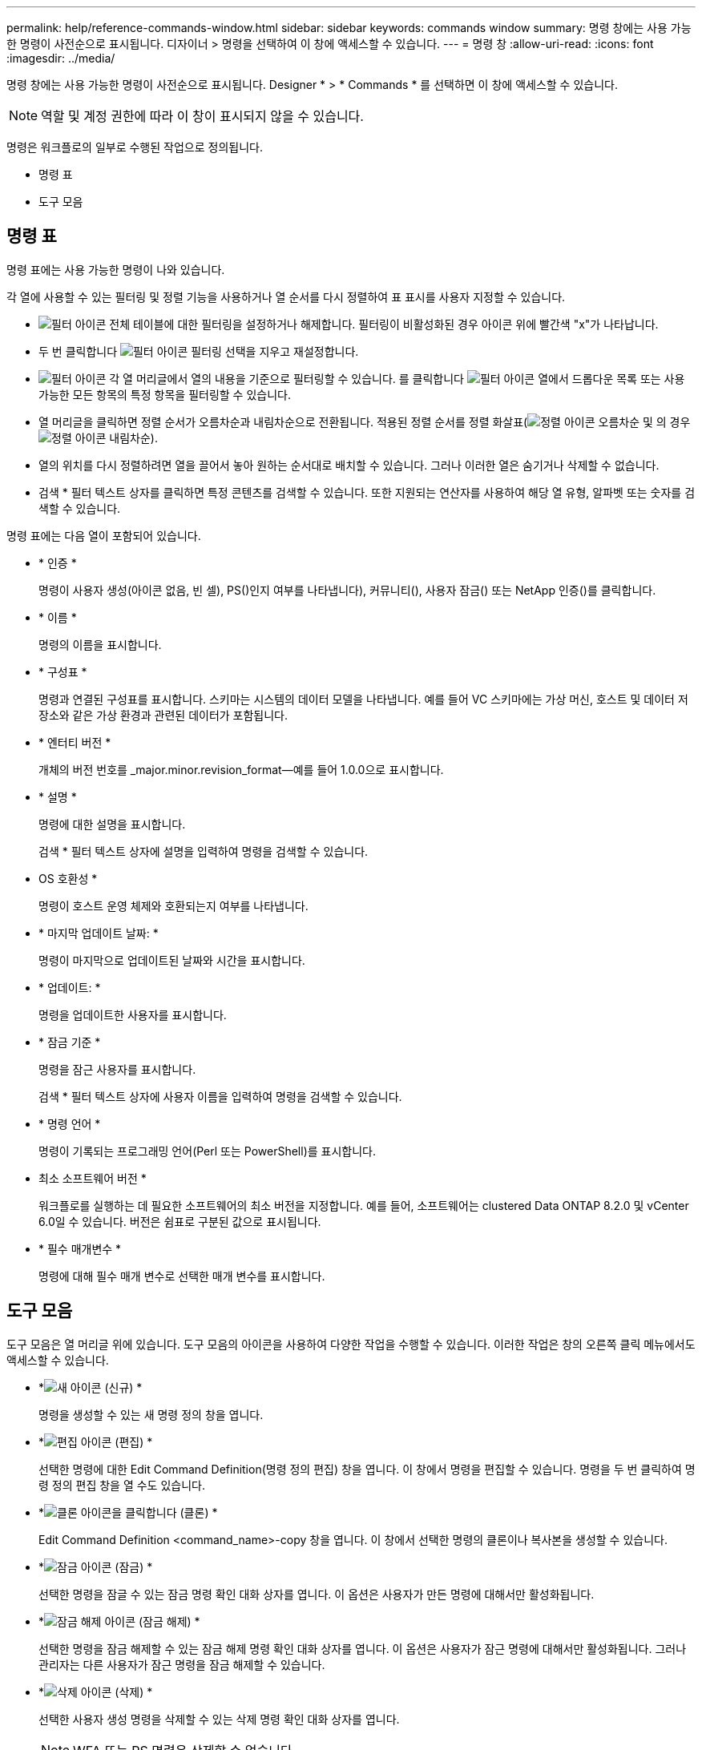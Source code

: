 ---
permalink: help/reference-commands-window.html 
sidebar: sidebar 
keywords: commands window 
summary: 명령 창에는 사용 가능한 명령이 사전순으로 표시됩니다. 디자이너 > 명령을 선택하여 이 창에 액세스할 수 있습니다. 
---
= 명령 창
:allow-uri-read: 
:icons: font
:imagesdir: ../media/


[role="lead"]
명령 창에는 사용 가능한 명령이 사전순으로 표시됩니다. Designer * > * Commands * 를 선택하면 이 창에 액세스할 수 있습니다.


NOTE: 역할 및 계정 권한에 따라 이 창이 표시되지 않을 수 있습니다.

명령은 워크플로의 일부로 수행된 작업으로 정의됩니다.

* 명령 표
* 도구 모음




== 명령 표

명령 표에는 사용 가능한 명령이 나와 있습니다.

각 열에 사용할 수 있는 필터링 및 정렬 기능을 사용하거나 열 순서를 다시 정렬하여 표 표시를 사용자 지정할 수 있습니다.

* image:../media/filter_icon_wfa.gif["필터 아이콘"] 전체 테이블에 대한 필터링을 설정하거나 해제합니다. 필터링이 비활성화된 경우 아이콘 위에 빨간색 "x"가 나타납니다.
* 두 번 클릭합니다 image:../media/filter_icon_wfa.gif["필터 아이콘"] 필터링 선택을 지우고 재설정합니다.
* image:../media/wfa_filter_icon.gif["필터 아이콘"] 각 열 머리글에서 열의 내용을 기준으로 필터링할 수 있습니다. 를 클릭합니다 image:../media/wfa_filter_icon.gif["필터 아이콘"] 열에서 드롭다운 목록 또는 사용 가능한 모든 항목의 특정 항목을 필터링할 수 있습니다.
* 열 머리글을 클릭하면 정렬 순서가 오름차순과 내림차순으로 전환됩니다. 적용된 정렬 순서를 정렬 화살표(image:../media/wfa_sortarrow_up_icon.gif["정렬 아이콘"] 오름차순 및 의 경우 image:../media/wfa_sortarrow_down_icon.gif["정렬 아이콘"] 내림차순).
* 열의 위치를 다시 정렬하려면 열을 끌어서 놓아 원하는 순서대로 배치할 수 있습니다. 그러나 이러한 열은 숨기거나 삭제할 수 없습니다.
* 검색 * 필터 텍스트 상자를 클릭하면 특정 콘텐츠를 검색할 수 있습니다. 또한 지원되는 연산자를 사용하여 해당 열 유형, 알파벳 또는 숫자를 검색할 수 있습니다.


명령 표에는 다음 열이 포함되어 있습니다.

* * 인증 *
+
명령이 사용자 생성(아이콘 없음, 빈 셀), PS()인지 여부를 나타냅니다image:../media/ps_certified_icon_wfa.gif[""]), 커뮤니티(image:../media/community_certification.gif[""]), 사용자 잠금(image:../media/lock_icon_wfa.gif[""]) 또는 NetApp 인증(image:../media/netapp_certified.gif[""])를 클릭합니다.

* * 이름 *
+
명령의 이름을 표시합니다.

* * 구성표 *
+
명령과 연결된 구성표를 표시합니다. 스키마는 시스템의 데이터 모델을 나타냅니다. 예를 들어 VC 스키마에는 가상 머신, 호스트 및 데이터 저장소와 같은 가상 환경과 관련된 데이터가 포함됩니다.

* * 엔터티 버전 *
+
개체의 버전 번호를 _major.minor.revision_format--예를 들어 1.0.0으로 표시합니다.

* * 설명 *
+
명령에 대한 설명을 표시합니다.

+
검색 * 필터 텍스트 상자에 설명을 입력하여 명령을 검색할 수 있습니다.

* OS 호환성 *
+
명령이 호스트 운영 체제와 호환되는지 여부를 나타냅니다.

* * 마지막 업데이트 날짜: *
+
명령이 마지막으로 업데이트된 날짜와 시간을 표시합니다.

* * 업데이트: *
+
명령을 업데이트한 사용자를 표시합니다.

* * 잠금 기준 *
+
명령을 잠근 사용자를 표시합니다.

+
검색 * 필터 텍스트 상자에 사용자 이름을 입력하여 명령을 검색할 수 있습니다.

* * 명령 언어 *
+
명령이 기록되는 프로그래밍 언어(Perl 또는 PowerShell)를 표시합니다.

* 최소 소프트웨어 버전 *
+
워크플로를 실행하는 데 필요한 소프트웨어의 최소 버전을 지정합니다. 예를 들어, 소프트웨어는 clustered Data ONTAP 8.2.0 및 vCenter 6.0일 수 있습니다. 버전은 쉼표로 구분된 값으로 표시됩니다.

* * 필수 매개변수 *
+
명령에 대해 필수 매개 변수로 선택한 매개 변수를 표시합니다.





== 도구 모음

도구 모음은 열 머리글 위에 있습니다. 도구 모음의 아이콘을 사용하여 다양한 작업을 수행할 수 있습니다. 이러한 작업은 창의 오른쪽 클릭 메뉴에서도 액세스할 수 있습니다.

* *image:../media/new_wfa_icon.gif["새 아이콘"] (신규) *
+
명령을 생성할 수 있는 새 명령 정의 창을 엽니다.

* *image:../media/edit_wfa_icon.gif["편집 아이콘"] (편집) *
+
선택한 명령에 대한 Edit Command Definition(명령 정의 편집) 창을 엽니다. 이 창에서 명령을 편집할 수 있습니다. 명령을 두 번 클릭하여 명령 정의 편집 창을 열 수도 있습니다.

* *image:../media/clone_wfa_icon.gif["클론 아이콘을 클릭합니다"] (클론) *
+
Edit Command Definition <command_name>-copy 창을 엽니다. 이 창에서 선택한 명령의 클론이나 복사본을 생성할 수 있습니다.

* *image:../media/lock_wfa_icon.gif["잠금 아이콘"] (잠금) *
+
선택한 명령을 잠글 수 있는 잠금 명령 확인 대화 상자를 엽니다. 이 옵션은 사용자가 만든 명령에 대해서만 활성화됩니다.

* *image:../media/unlock_wfa_icon.gif["잠금 해제 아이콘"] (잠금 해제) *
+
선택한 명령을 잠금 해제할 수 있는 잠금 해제 명령 확인 대화 상자를 엽니다. 이 옵션은 사용자가 잠근 명령에 대해서만 활성화됩니다. 그러나 관리자는 다른 사용자가 잠근 명령을 잠금 해제할 수 있습니다.

* *image:../media/delete_wfa_icon.gif["삭제 아이콘"] (삭제) *
+
선택한 사용자 생성 명령을 삭제할 수 있는 삭제 명령 확인 대화 상자를 엽니다.

+

NOTE: WFA 또는 PS 명령은 삭제할 수 없습니다.

* *image:../media/export_wfa_icon.gif["내보내기 아이콘"] (내보내기) *
+
선택한 사용자 생성 명령을 내보낼 수 있습니다.

+

NOTE: WFA 또는 PS 명령은 내보낼 수 없습니다.

* *image:../media/test_wfa_icon.gif["테스트 아이콘"] (테스트) *
+
선택한 명령을 테스트할 수 있는 <ScriptLanguage> 대화 상자에서 테스트 명령 <CommandName>을 엽니다.

* *image:../media/add_to_pack.png["팩 아이콘에 추가"] (팩에 추가) *
+
Add to Pack Command 대화 상자를 엽니다. 이 대화 상자에서는 명령과 신뢰할 수 있는 요소를 팩에 추가할 수 있습니다. 이 대화 상자는 편집할 수 있습니다.

+

NOTE: Add to Pack 기능은 인증이 None으로 설정된 명령에 대해서만 활성화됩니다.

* *image:../media/remove_from_pack.png["팩에서 제거 아이콘"] (팩에서 제거) *
+
선택한 명령에 대해 '팩에서 제거' 대화 상자를 엽니다. 이 대화 상자에서 팩을 삭제하거나 팩에서 명령을 제거할 수 있습니다.

+

NOTE: 인증에서 제거 기능은 인증이 없음으로 설정된 명령에 대해서만 활성화됩니다.


